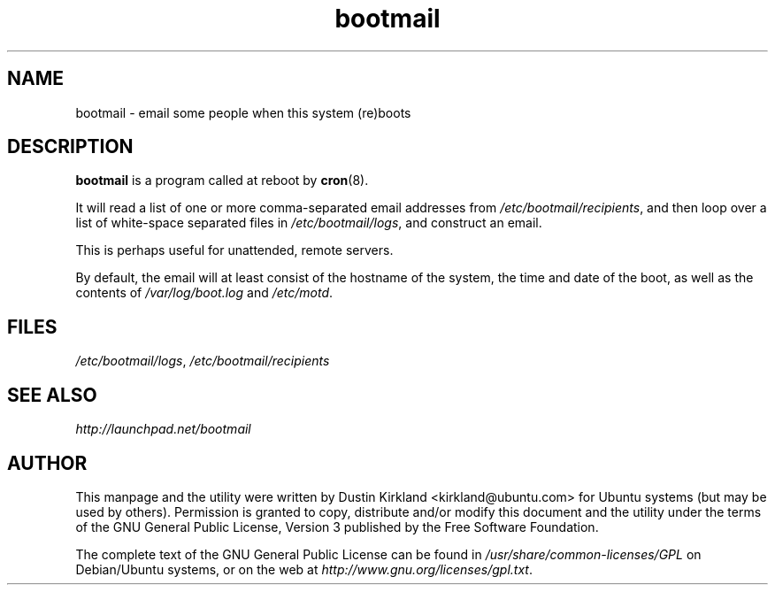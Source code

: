 .TH bootmail 8 "12 July 2011" bootmail "bootmail"
.SH NAME
bootmail - email some people when this system (re)boots

.SH DESCRIPTION
\fBbootmail\fP is a program called at reboot by \fBcron\fP(8).

It will read a list of one or more comma-separated email addresses from \fI/etc/bootmail/recipients\fP, and then loop over a list of white-space separated files in \fI/etc/bootmail/logs\fP, and construct an email.

This is perhaps useful for unattended, remote servers.

By default, the email will at least consist of the hostname of the system, the time and date of the boot, as well as the contents of \fI/var/log/boot.log\fP and \fI/etc/motd\fP.

.SH FILES
\fI/etc/bootmail/logs\fP, \fI/etc/bootmail/recipients\fP

.SH SEE ALSO
.TP
\fIhttp://launchpad.net/bootmail\fP
.PD

.SH AUTHOR
This manpage and the utility were written by Dustin Kirkland <kirkland@ubuntu.com> for Ubuntu systems (but may be used by others).  Permission is granted to copy, distribute and/or modify this document and the utility under the terms of the GNU General Public License, Version 3 published by the Free Software Foundation.

The complete text of the GNU General Public License can be found in \fI/usr/share/common-licenses/GPL\fP on Debian/Ubuntu systems, or on the web at \fIhttp://www.gnu.org/licenses/gpl.txt\fP.
